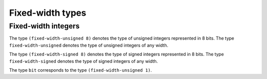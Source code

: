 .. _rtl-fixed-width:

Fixed-width types
=================


Fixed-width integers
--------------------

The type ``(fixed-width-unsigned 8)`` denotes the type of unsigned
integers represented in 8 bits. The type ``fixed-width-unsigned``
denotes the type of unsigned integers of any width.

The type ``(fixed-width-signed 8)`` denotes the type of signed
integers represented in 8 bits. The type ``fixed-width-signed``
denotes the type of signed integers of any width.

The type ``bit`` corresponds to the type ``(fixed-width-unsigned 1)``.
